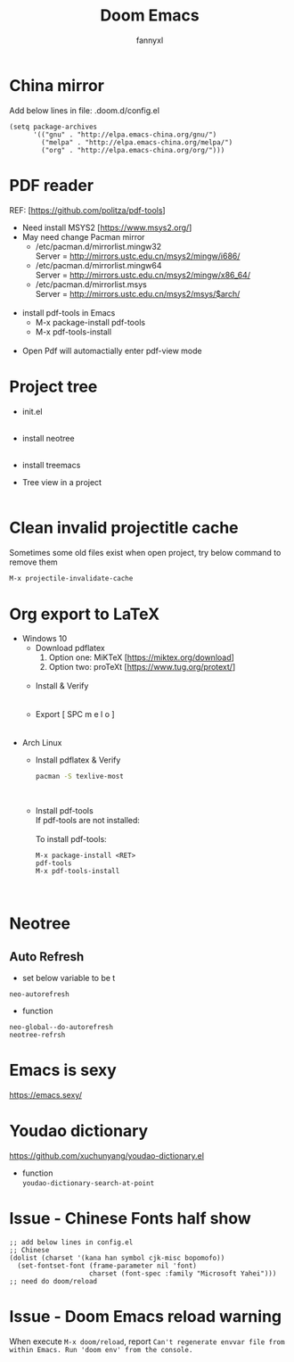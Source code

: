 #+TITLE: Doom Emacs
#+OPTIONS: \n:t
#+DESCRIPTION: doom emacs configuration
#+AUTHOR: fannyxl
* China mirror
Add below lines in file: .doom.d/config.el

#+begin_src emacs_lisp
(setq package-archives
      '(("gnu" . "http://elpa.emacs-china.org/gnu/")
        ("melpa" . "http://elpa.emacs-china.org/melpa/")
        ("org" . "http://elpa.emacs-china.org/org/")))
#+end_src

* PDF reader
REF: [https://github.com/politza/pdf-tools]
- Need install MSYS2 [https://www.msys2.org/]
- May need change Pacman mirror
  - ​/etc/pacman.d/mirrorlist.mingw32
    Server = http://mirrors.ustc.edu.cn/msys2/mingw/i686/
  - ​/etc/pacman.d/mirrorlist.mingw64
    Server = http://mirrors.ustc.edu.cn/msys2/mingw/x86_64/
  - ​/etc/pacman.d/mirrorlist.msys
    Server = http://mirrors.ustc.edu.cn/msys2/msys/$arch/
  [[./images/pacman-mirror.png]]
- install pdf-tools in Emacs
  - M-x package-install pdf-tools
  - M-x pdf-tools-install
    [[./images/pdf-tools-install.png]]
- Open Pdf will automactially enter pdf-view mode
[[./images/pdf-tools.png]]

* Project tree
- init.el
  [[./images/init.png]]
- install neotree
  [[./images/neotree.png]]
- install treemacs
  [[./images/treemacs.png]]

- Tree view in a project
  [[./images/20200517153354.png]]
* Clean invalid projectitle cache
Sometimes some old files exist when open project, try below command to remove them
#+begin_src sh
M-x projectile-invalidate-cache
#+end_src
* Org export to LaTeX
- Windows 10
  - Download pdflatex
    1. Option one: MiKTeX [https://miktex.org/download]
    2. Option two: proTeXt [https://www.tug.org/protext/]
    [[./images/pdflatex-download.PNG]]
  - Install & Verify\\
    [[./images/pdflatex-install.PNG]]
    [[./images/pdflatex.PNG]]
  - Export [ SPC m e l o ]
    [[./images/pdflatex-pkg.PNG]]
    [[./images/pdflatex-exported.PNG]]
- Arch Linux
  - Install pdflatex & Verify
    #+begin_src sh
    pacman -S texlive-most
    #+end_src
    [[./images/arch-pdflatex.PNG]]
  - Install pdf-tools \\
    If pdf-tools are not installed:
    [[./images/arch-pdf-nok.PNG]]
    To install pdf-tools:
    #+BEGIN_SRC
    M-x package-install <RET>
    pdf-tools
    M-x pdf-tools-install
    #+END_SRC
    [[./images/arch-pdf-ok.PNG]]
* Neotree
** Auto Refresh
- set below variable to be t
=neo-autorefresh=
- function
=neo-global--do-autorefresh=
=neotree-refrsh=
* Emacs is sexy
https://emacs.sexy/
* Youdao dictionary
https://github.com/xuchunyang/youdao-dictionary.el
- function
  =youdao-dictionary-search-at-point=
* Issue - Chinese Fonts half show
[[./images/Chinese-Fonts-Width.PNG]]

#+begin_src emacs_lisp
;; add below lines in config.el
;; Chinese
(dolist (charset '(kana han symbol cjk-misc bopomofo))
  (set-fontset-font (frame-parameter nil 'font)
                    charset (font-spec :family "Microsoft Yahei")))
;; need do doom/reload
#+end_src
[[./images/Chinese-Fonts-Width2.PNG]]
* Issue - Doom Emacs reload warning
When execute =M-x doom/reload=, report =Can't regenerate envvar file from within Emacs. Run 'doom env' from the console.=
[[./images/doom-reload-issue.PNG]]
